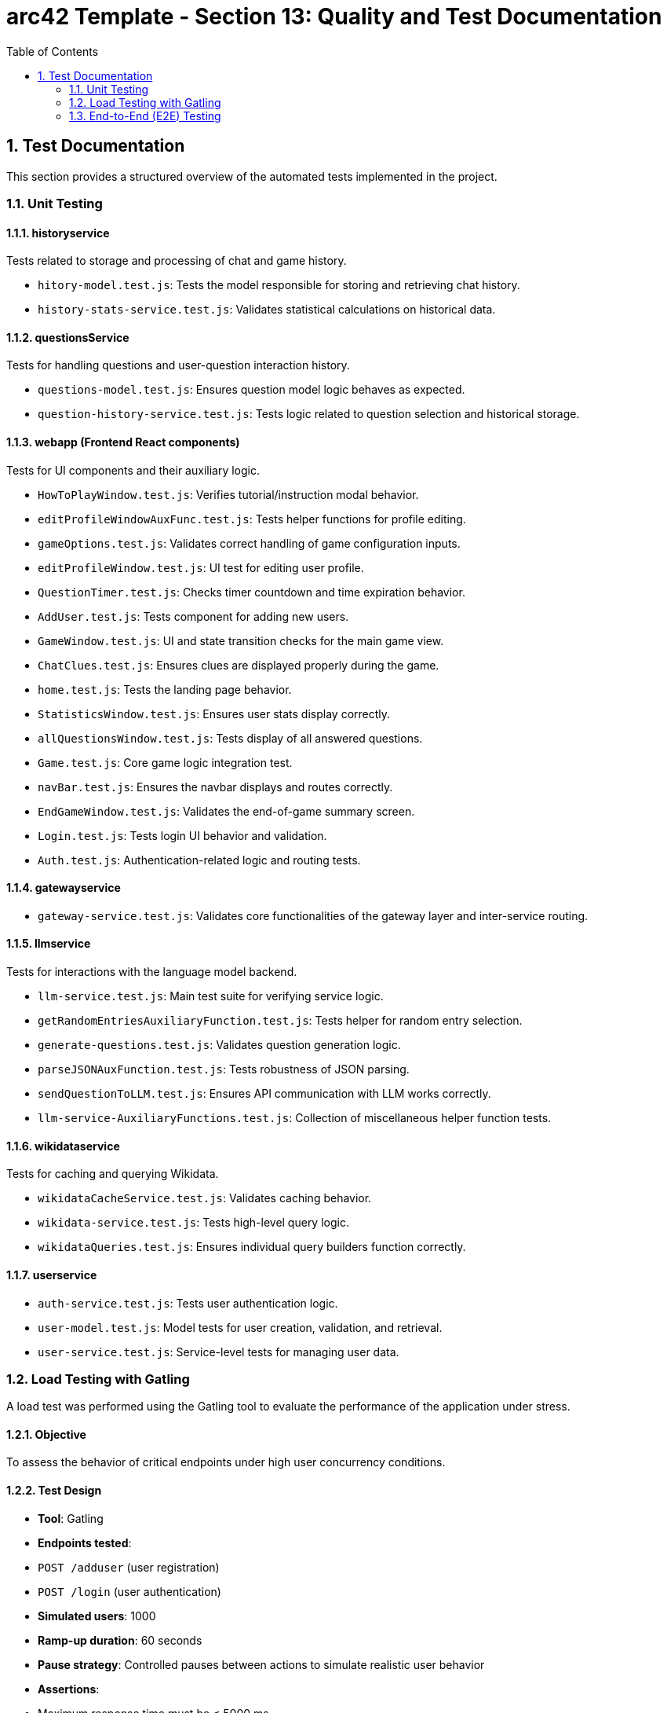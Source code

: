 = arc42 Template - Section 13: Quality and Test Documentation
:toc:
:sectnums:

== Test Documentation

This section provides a structured overview of the automated tests implemented in the project.

=== Unit Testing

==== historyservice

Tests related to storage and processing of chat and game history.

* `hitory-model.test.js`: Tests the model responsible for storing and retrieving chat history.
* `history-stats-service.test.js`: Validates statistical calculations on historical data.

==== questionsService

Tests for handling questions and user-question interaction history.

* `questions-model.test.js`: Ensures question model logic behaves as expected.
* `question-history-service.test.js`: Tests logic related to question selection and historical storage.

==== webapp (Frontend React components)

Tests for UI components and their auxiliary logic.

* `HowToPlayWindow.test.js`: Verifies tutorial/instruction modal behavior.
* `editProfileWindowAuxFunc.test.js`: Tests helper functions for profile editing.
* `gameOptions.test.js`: Validates correct handling of game configuration inputs.
* `editProfileWindow.test.js`: UI test for editing user profile.
* `QuestionTimer.test.js`: Checks timer countdown and time expiration behavior.
* `AddUser.test.js`: Tests component for adding new users.
* `GameWindow.test.js`: UI and state transition checks for the main game view.
* `ChatClues.test.js`: Ensures clues are displayed properly during the game.
* `home.test.js`: Tests the landing page behavior.
* `StatisticsWindow.test.js`: Ensures user stats display correctly.
* `allQuestionsWindow.test.js`: Tests display of all answered questions.
* `Game.test.js`: Core game logic integration test.
* `navBar.test.js`: Ensures the navbar displays and routes correctly.
* `EndGameWindow.test.js`: Validates the end-of-game summary screen.
* `Login.test.js`: Tests login UI behavior and validation.
* `Auth.test.js`: Authentication-related logic and routing tests.

==== gatewayservice

* `gateway-service.test.js`: Validates core functionalities of the gateway layer and inter-service routing.

==== llmservice

Tests for interactions with the language model backend.

* `llm-service.test.js`: Main test suite for verifying service logic.
* `getRandomEntriesAuxiliaryFunction.test.js`: Tests helper for random entry selection.
* `generate-questions.test.js`: Validates question generation logic.
* `parseJSONAuxFunction.test.js`: Tests robustness of JSON parsing.
* `sendQuestionToLLM.test.js`: Ensures API communication with LLM works correctly.
* `llm-service-AuxiliaryFunctions.test.js`: Collection of miscellaneous helper function tests.

==== wikidataservice

Tests for caching and querying Wikidata.

* `wikidataCacheService.test.js`: Validates caching behavior.
* `wikidata-service.test.js`: Tests high-level query logic.
* `wikidataQueries.test.js`: Ensures individual query builders function correctly.

==== userservice

* `auth-service.test.js`: Tests user authentication logic.
* `user-model.test.js`: Model tests for user creation, validation, and retrieval.
* `user-service.test.js`: Service-level tests for managing user data.

=== Load Testing with Gatling

A load test was performed using the Gatling tool to evaluate the performance of the application under stress.

==== Objective

To assess the behavior of critical endpoints under high user concurrency conditions.

==== Test Design

- **Tool**: Gatling
- **Endpoints tested**:
  - `POST /adduser` (user registration)
  - `POST /login` (user authentication)
- **Simulated users**: 1000
- **Ramp-up duration**: 60 seconds
- **Pause strategy**: Controlled pauses between actions to simulate realistic user behavior
- **Assertions**:
  - Maximum response time must be ≤ 5000 ms
  - At least 95% of requests must succeed (HTTP 200 or 201)

==== Results

- The system respected the maximum response time threshold of 5000 ms.
- Success rate consistently exceeded 95%.
- HTML reports (index.html and request-specific reports) confirmed that both login and registration endpoints handled the load without significant performance degradation.

==== Conclusion

The system demonstrated robustness and scalability, successfully supporting high traffic without compromising stability or performance.

=== End-to-End (E2E) Testing

End-to-End tests were implemented using the `jest-cucumber` and `puppeteer` frameworks. These tests simulate real user behavior interacting with the application through the browser, ensuring the system works as a whole.

==== Tools and Frameworks
- **Test Runner**: Jest
- **BDD Layer**: jest-cucumber
- **Automation**: Puppeteer
- **Execution**: Locally and in CI (GitHub Actions compatible)

==== E2E Scenarios Implemented

* `register-form.feature` + `01-register-form.steps.js`:
  - Simulates a new user registering on the platform.
  - Verifies the presence of a success message upon form submission.

* `login-form.feature` + `02-login-form.steps.js`:
  - Simulates login of a previously registered user.
  - Verifies redirection to `/home` on success.

* `stats-access.feature` + `04-stats-access.steps.js`:
  - Simulates a user logging in and navigating to the statistics page.
  - Ensures redirection to `/statistics` occurs successfully.

* `questions-access.feature` + `05-questions-access.steps.js`:
  - Simulates a user logging in and accessing the questions page.
  - Validates redirection to `/questions`.

==== Conclusion

These E2E tests cover critical user flows including registration, authentication, and navigation. They are crucial for regression testing and confidence in the deployed UI.
